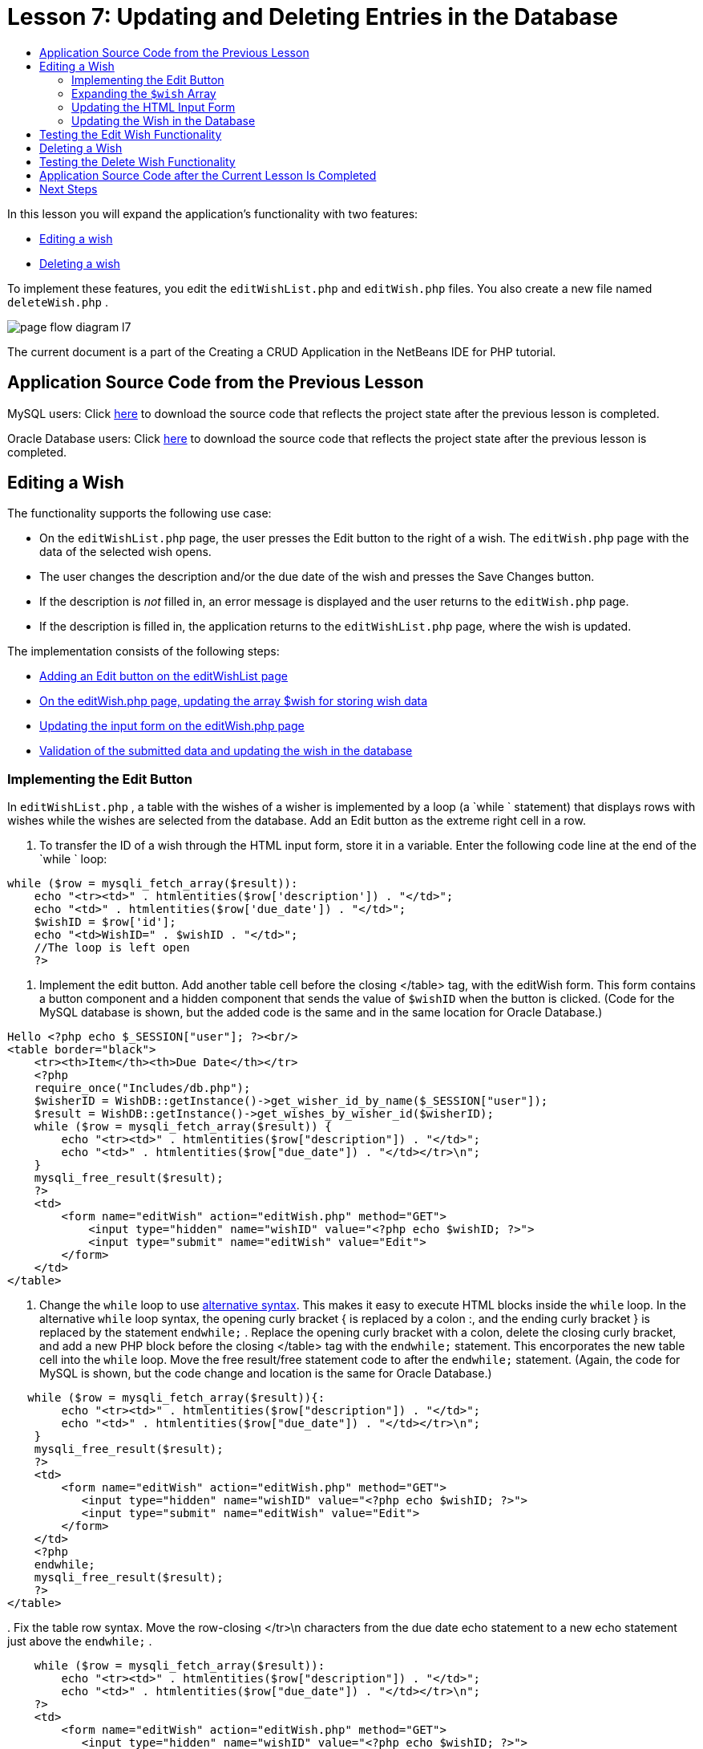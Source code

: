 // 
//     Licensed to the Apache Software Foundation (ASF) under one
//     or more contributor license agreements.  See the NOTICE file
//     distributed with this work for additional information
//     regarding copyright ownership.  The ASF licenses this file
//     to you under the Apache License, Version 2.0 (the
//     "License"); you may not use this file except in compliance
//     with the License.  You may obtain a copy of the License at
// 
//       http://www.apache.org/licenses/LICENSE-2.0
// 
//     Unless required by applicable law or agreed to in writing,
//     software distributed under the License is distributed on an
//     "AS IS" BASIS, WITHOUT WARRANTIES OR CONDITIONS OF ANY
//     KIND, either express or implied.  See the License for the
//     specific language governing permissions and limitations
//     under the License.
//

= Lesson 7: Updating and Deleting Entries in the Database
:page-layout: tutorial
:jbake-tags: tutorials 
:jbake-status: published
:icons: font
:page-syntax: true
:source-highlighter: pygments
:toc: left
:toc-title:
:description: Lesson 7: Updating and Deleting Entries in the Database - Apache NetBeans
:keywords: Apache NetBeans, Tutorials, Lesson 7: Updating and Deleting Entries in the Database

ifdef::env-github[]
:imagesdir: ../../../../images
endif::[]

In this lesson you will expand the application's functionality with two features:

* <<_editing_a_wish,Editing a wish>>
* <<_deleting_a_wish,Deleting a wish>>

To implement these features, you edit the  `editWishList.php`  and  `editWish.php`  files. You also create a new file named  `deleteWish.php` .

image::kb/docs/php/page-flow-diagram-l7.png[]

The current document is a part of the Creating a CRUD Application in the NetBeans IDE for PHP tutorial.


== Application Source Code from the Previous Lesson

MySQL users: Click link:https://netbeans.org/files/documents/4/1932/lesson6.zip[+here+] to download the source code that reflects the project state after the previous lesson is completed.

Oracle Database users: Click link:https://netbeans.org/projects/www/downloads/download/php%252Foracle-lesson6.zip[+here+] to download the source code that reflects the project state after the previous lesson is completed.


== Editing a Wish

The functionality supports the following use case:

* On the  `editWishList.php`  page, the user presses the Edit button to the right of a wish. The  `editWish.php`  page with the data of the selected wish opens.
* The user changes the description and/or the due date of the wish and presses the Save Changes button.
* If the description is _not_ filled in, an error message is displayed and the user returns to the  `editWish.php`  page.
* If the description is filled in, the application returns to the  `editWishList.php`  page, where the wish is updated.

The implementation consists of the following steps:

* <<_implementing_the_edit_button,Adding an Edit button on the editWishList page>>
* <<_expanding_the_code_wish_code_array,On the editWish.php page, updating the array $wish for storing wish data>>
* <<_updating_the_html_input_form,Updating the input form on the editWish.php page>>
* <<_updating_the_wish_in_the_database,Validation of the submitted data and updating the wish in the database>>


=== Implementing the Edit Button

In  `editWishList.php` , a table with the wishes of a wisher is implemented by a loop (a  `while ` statement) that displays rows with wishes while the wishes are selected from the database. Add an Edit button as the extreme right cell in a row.

1. To transfer the ID of a wish through the HTML input form, store it in a variable. Enter the following code line at the end of the  `while ` loop:

[source,php]
----
while ($row = mysqli_fetch_array($result)):
    echo "<tr><td>" . htmlentities($row['description']) . "</td>";
    echo "<td>" . htmlentities($row['due_date']) . "</td>";
    $wishID = $row['id'];
    echo "<td>WishID=" . $wishID . "</td>";
    //The loop is left open
    ?>
----


. Implement the edit button. Add another table cell before the closing </table> tag, with the editWish form. This form contains a button component and a hidden component that sends the value of  `$wishID`  when the button is clicked. (Code for the MySQL database is shown, but the added code is the same and in the same location for Oracle Database.)

[source,php]
----

Hello <?php echo $_SESSION["user"]; ?><br/>
<table border="black">
    <tr><th>Item</th><th>Due Date</th></tr>
    <?php
    require_once("Includes/db.php");
    $wisherID = WishDB::getInstance()->get_wisher_id_by_name($_SESSION["user"]);
    $result = WishDB::getInstance()->get_wishes_by_wisher_id($wisherID);
    while ($row = mysqli_fetch_array($result)) {
        echo "<tr><td>" . htmlentities($row["description"]) . "</td>";
        echo "<td>" . htmlentities($row["due_date"]) . "</td></tr>\n";
    }
    mysqli_free_result($result);
    ?>
    <td>
        <form name="editWish" action="editWish.php" method="GET">
            <input type="hidden" name="wishID" value="<?php echo $wishID; ?>">
            <input type="submit" name="editWish" value="Edit">
        </form>
    </td>
</table>
----


. Change the  `while`  loop to use link:http://www.php.net/manual/en/control-structures.alternative-syntax.php[+alternative syntax+]. This makes it easy to execute HTML blocks inside the  `while`  loop. In the alternative  `while`  loop syntax, the opening curly bracket { is replaced by a colon :, and the ending curly bracket } is replaced by the statement  `endwhile;` . Replace the opening curly bracket with a colon, delete the closing curly bracket, and add a new PHP block before the closing </table> tag with the  `endwhile;`  statement. This encorporates the new table cell into the  `while`  loop. Move the free result/free statement code to after the  `endwhile;`  statement. (Again, the code for MySQL is shown, but the code change and location is the same for Oracle Database.)

[source,php]
----

   while ($row = mysqli_fetch_array($result)){:
        echo "<tr><td>" . htmlentities($row["description"]) . "</td>";
        echo "<td>" . htmlentities($row["due_date"]) . "</td></tr>\n";
    }
    mysqli_free_result($result);
    ?>
    <td>
        <form name="editWish" action="editWish.php" method="GET">
           <input type="hidden" name="wishID" value="<?php echo $wishID; ?>">
           <input type="submit" name="editWish" value="Edit">
        </form>
    </td>
    <?php
    endwhile;
    mysqli_free_result($result);
    ?>
</table>
----


. 
Fix the table row syntax. Move the row-closing </tr>\n characters from the due date echo statement to a new echo statement just above the  `endwhile;` .


[source,php]
----

    while ($row = mysqli_fetch_array($result)):
        echo "<tr><td>" . htmlentities($row["description"]) . "</td>";
        echo "<td>" . htmlentities($row["due_date"]) . "</td></tr>\n";
    ?>
    <td>
        <form name="editWish" action="editWish.php" method="GET">
           <input type="hidden" name="wishID" value="<?php echo $wishID; ?>">
           <input type="submit" name="editWish" value="Edit">
        </form>
    </td>
    <?php
    echo "</tr>\n";
    endwhile;
    mysqli_free_result($result);
    ?>
</table>
----


. 
The entire table, including the form with the Edit button inside the  `while ` loop, now looks like this:

*For the MySQL database:*


[source,php]
----

<table border="black">
    <tr><th>Item</th><th>Due Date</th></tr>
    <?php
    require_once("Includes/db.php");
    $wisherID = WishDB::getInstance()->get_wisher_id_by_name($_SESSION["user"]);
    $result = WishDB::getInstance()->get_wishes_by_wisher_id($wisherID);
    while($row = mysqli_fetch_array($result)):
        echo "<tr><td>" . htmlentities($row['description']) . "</td>";
        echo "<td>" . htmlentities($row['due_date']) . "</td>";
        $wishID = $row["id"];
    ?>
    <td>
        <form name="editWish" action="editWish.php" method="GET">
            <input type="hidden" name="wishID" value="<?php echo $wishID; ?>"/>
            <input type="submit" name="editWish" value="Edit"/>
        </form>
    </td>
    <?php
    echo "</tr>\n";
    endwhile;
    mysqli_free_result($result);
    ?>
</table>
----

*For Oracle database:*


[source,php]
----

<table border="black">
    <tr><th>Item</th><th>Due Date</th></tr>
    <?php
    require_once("Includes/db.php");
    $wisherID = WishDB::getInstance()->get_wisher_id_by_name($_SESSION["user"]);
    $stid = WishDB::getInstance()->get_wishes_by_wisher_id($wisherID);
    while ($row = oci_fetch_array($stid)):
        echo "<tr><td>" . htmlentities($row["DESCRIPTION"]) . "</td>";
        echo "<td>" . htmlentities($row["DUE_DATE"]) . "</td>";
        $wishID = $row["ID"];
    ?>
    <td>
        <form name="editWish" action="editWish.php" method="GET">
            <input type="hidden" name="wishID" value="<?php echo $wishID; ?>"/>
            <input type="submit" name="editWish" value="Edit"/>
        </form>
    </td>
    <td>
        <form name="deleteWish" action="deleteWish.php" method="POST">
            <input type="hidden" name="wishID" value="<?php echo $wishID; ?>"/>
            <input type="submit" name="deleteWish" value="Delete"/>
        </form>
    </td>
    <?php
    echo "</tr>\n";
    endwhile;
    oci_free_statement($stid);
   ?>
</table>
----

=== Expanding the  `$wish`  Array

Upon pressing the Edit button on the  `editWishList.php`  page, the ID of the selected wish is transferred to the  `editWish.php`  page through the Server Request method GET. To store the id of the wish, you need to add a new element to the  `$wish`  array.

As when adding a new wish, the input form can be accessed both from the  `editWishList.php`  page and from the  `editWish.php`  page after an unsuccessful attempt to save. The cases are distinguished by the Server Request method through which the data is transferred. GET indicates that the form is displayed when the user first gets to the page by pressing Edit Wish. POST indicates that the user is redirected to the form after attempting to save a wish without a description.

In  `editWish.php` , replace the PHP block in the HTML <body> above the  `EditWish`  input form with expanded code for the  `$wish`  array.

*For the MySQL database:*


[source,php]
----

<?php
if ($_SERVER["REQUEST_METHOD"] == "POST")
    $wish = array("id" => $_POST["wishID"], "description" => 
            $_POST["wish"], "due_date" => $_POST["dueDate"]);
else if (array_key_exists("wishID", $_GET))
    $wish = mysqli_fetch_array(WishDB::getInstance()->get_wish_by_wish_id($_GET["wishID"]));
else
    $wish = array("id" => "", "description" => "", "due_date" => "");
?>
----

*For the Oracle database:*


[source,php]
----

<?php
if ($_SERVER["REQUEST_METHOD"] == "POST")
    $wish = array("id" => $_POST["wishID"], "description" =>
                $_POST["wish"], "due_date" => $_POST["dueDate"]);
else if (array_key_exists("wishID", $_GET)) {
    $stid = WishDB::getInstance()->get_wish_by_wish_id($_GET["wishID"]);
    $row = oci_fetch_array($stid, OCI_ASSOC);
    $wish = array("id" => $row["ID"], "description" =>
                $row["DESCRIPTION"], "due_date" => $row["DUE_DATE"]);
    oci_free_statement($stid);
} else
    $wish = array("id" => "", "description" => "", "due_date" => "");
?>
----

The code initializes the  `$wish`  array with three elements:  `id` ,  `description` , and  `due_date` . The values of these elements depend on the Server Request method. If the Server Request method is POST, the values are received from the input form. Otherwise, if the Server Request method is GET and the $_GET array contains an element with the key "wishID", the values are retrieved from the database by the function get_wish_by_wish_id. Finally, if the Server Request method is neither POST nor GET, which means the Add New Wish use case takes place, the elements are empty.

The preceding code covers the cases for creation and editing wishes. Now you need to update the input form so that it can be also used for both cases.


=== Updating the HTML Input Form

Currently the input form works when you want to create a new wish and there is no wish id. For the form to work when you want to edit an existing wish, you need to add a hidden field for transferring the ID of a wish. The value of the hidden field must be retrieved from the $wish array. The value must be an empty string during the creation of a new wish. If the wish is edited, the value of the hidden field must change to the ID of the wish. To create this hidden field, add the following line to the top of the  `EditWish`  input form in  `editWish.php` :

[source,php]
----

<input type="hidden" name="wishID" value="<?php echo  `$wish` ["id"];?>" />
----


=== Updating the Wish in the Database

Now you need to update the code that verifies the input data and inserts the wish to the database. The current code does not distinguish between creating a new wish case and updating an existing one. In the current implementation, a new record is always added to the database because the code does not verify the value of the wish ID transferred from the input form.

You need to add the following functions:

* If the transferred element "wishID" is an empty string, create a new wish.
* Otherwise, if the element "wishID" is not an empty string, update the wish.

*To update editWish.php so that it verifies if a wish is new and updates it if it is not new:*

1. Add the  `update_wish`  function to  `db.php` .

*For the MySQL database:*


[source,php]
----

public function update_wish($wishID, $description, $duedate) {
    $description = $this->real_escape_string($description);
    if ($duedate==''){
        $this->query("UPDATE wishes SET description = '" . $description . "',
            due_date = NULL WHERE id = " . $wishID);
    } else
        $this->query("UPDATE wishes SET description = '" . $description .
            "', due_date = " . $this->format_date_for_sql($duedate)
            . " WHERE id = " . $wishID);
}
----

*For the Oracle database:*


[source,php]
----

public function update_wish($wishID, $description, $duedate) {
    $query = "UPDATE wishes SET description = :desc_bv, due_date = to_date(:due_date_bv, 'YYYY-MM-DD') 
                WHERE id = :wish_id_bv";
    $stid = oci_parse($this->con, $query);
    oci_bind_by_name($stid, ':wish_id_bv', $wishID);
    oci_bind_by_name($stid, ':desc_bv', $description);
    oci_bind_by_name($stid, ':due_date_bv', $this->format_date_for_sql($duedate));
    oci_execute($stid);

}
----


. Add the  `get_wish_by_wish_id`  function to  `db.php` .

*For the MySQL database:*


[source,php]
----

public function get_wish_by_wish_id ($wishID) {
    return $this->query("SELECT id, description, due_date FROM wishes WHERE id = " . $wishID);
}
----

*For the Oracle database:*


[source,php]
----

public function get_wish_by_wish_id($wishID) {
    $query = "SELECT id, description, due_date FROM wishes WHERE id = :wish_id_bv";
    $stid = oci_parse($this->con, $query);
    oci_bind_by_name($stid, ':wish_id_bv', $wishID);
    oci_execute($stid);
    return $stid;
}
----


. In the main, top PHP block of  `editWish.php` , add a condition to the final `else` statement. This is the  `else`  statement that inserts the wish to the database. Change it to an  `else if`  statement:

[source,php]
----

else if ($_POST["wishID"]=="") {
    WishDB::getInstance()->insert_wish($wisherID, $_POST["wish"], $_POST["dueDate"]);
    header('Location: editWishList.php' );
    exit;
}
----


. Type or paste another  `else if`  statement below the one you just edited:

[source,php]
----

else if ($_POST["wishID"]!="") {
    WishDB::getInstance()->update_wish($_POST["wishID"], $_POST["wish"], $_POST["dueDate"]);
    header('Location: editWishList.php' );
    exit;
} 
----

The code checks that the  `wishID`  element in the  `$_POST`  array is not an empty string, which means that the user was redirected from the  `editWishList.php`  page by pressing the Edit button and that the user has filled in the description of the wish. If the check is successful, the code calls the function  `update_wish`  with the input parameters  `wishID` ,  `description` , and  `dueDate. ` These parameters are received from the HTML input form through the POST method. After  `update_wish`  is called, the application is redirected to the  `editWishList.php`  page and the PHP processing is canceled.


== Testing the Edit Wish Functionality

1. Run the application. On the index.php page, fill in the fields: in the Username field, enter "Tom", in the Password field, enter "tomcat".

image::kb/docs/php/user-logon-to-edit-wish-list.png[]



. Press the Edit My Wish List button. The  `editWishList.php`  page opens.

image::kb/docs/php/edit-wish-list-edit-wish.png[]



. Click Edit next to Icecream. The  `editWish.php`  page opens.

image::kb/docs/php/edit-wish.png[]


. Edit the fields and press Back to the List. The  `editWishList.php`  page opens but the changes are not saved.


. Press Edit next to Icecream. Clear the Describe your wish field and press Save Changes. An error message is displayed.

image::kb/docs/php/editWishEmptyDescription.png[]



. Enter Chocolate icecream in the Describe your wish field and press Save Changes. The  `editWishList.php`  page opens with the updated list.

image::kb/docs/php/editWishListWishAdded.png[]


== Deleting a Wish

Now that you can create, read, and update wishes, add a method for deleting a wish.

*To enable the user to delete wishes:*

1. Add a ` delete_wish`  function to  `db.php` .

*For the MySQL database:*


[source,php]
----

function delete_wish ($wishID){
    $this->query("DELETE FROM wishes WHERE id = " . $wishID);
}

----

*For the Oracle database:*


[source,php]
----

public function delete_wish($wishID) {
    $query = "DELETE FROM wishes WHERE id = :wish_id_bv";
    $stid = oci_parse($this->con, $query);
    oci_bind_by_name($stid, ':wish_id_bv', $wishID);
    oci_execute($stid); 
}
----


. Create a new PHP file named  `deleteWish.php`  and enter the following code into the <? php ?> block:

[source,php]
----

require_once("Includes/db.php");
WishDB::getInstance()->delete_wish ($_POST["wishID"]);
header('Location: editWishList.php' );
----
The code enables the use of the  `db.php`  file. It then calls the function  `delete_wish`  from an instance of WishDB, with the  `wishID`  as the input parameter. Finally, the application is redirected to the  `editWishList.php`  page.


. To implement the Delete button, add another HTML table cell to the  `while`  loop in  `editWishList.php` , directly below the code block for the  `editWish`  button. The HTML input form contains a hidden field for the  `wishID`  and a submit button labelled Delete. (Code for the MySQL database is shown, but the added code is the same and in the same location for Oracle Database.)

[source,php]
----

    while ($row = mysqli_fetch_array($result)):
        echo "<tr><td>" . htmlentities($row["description"]) . "</td>";
        echo "<td>" . htmlentities($row["due_date"]) . "</td></tr>\n";
    ?>
    <td>
        <form name="editWish" action="editWish.php" method="GET">
           <input type="hidden" name="wishID" value="<?php echo $wishID; ?>">
           <input type="submit" name="editWish" value="Edit">
        </form>
    </td>
    <td>
        <form name="deleteWish" action="deleteWish.php" method="POST">
            <input type="hidden" name="wishID" value="<?php echo $wishID; ?>"/>
            <input type="submit" name="deleteWish" value="Delete"/>
        </form>
    </td>
    <?php
    echo "</tr>\n";
    endwhile;
    mysqli_free_result($result);
    ?>
</table>
----

The entire table, including the form with the Edit button inside the  `while ` loop, now looks like this:

*For the MySQL database:*


[source,php]
----

<table border="black">
    <tr><th>Item</th><th>Due Date</th></tr>
    <?php
    require_once("Includes/db.php");
    $wisherID = WishDB::getInstance()->get_wisher_id_by_name($_SESSION["user"]);
    $result = WishDB::getInstance()->get_wishes_by_wisher_id($wisherID);
    while($row = mysqli_fetch_array($result)):
        echo "<tr><td>" . htmlentities($row['description']) . "</td>";
        echo "<td>" . htmlentities($row['due_date']) . "</td>";
        $wishID = $row["id"];
    ?>
    <td>
        <form name="editWish" action="editWish.php" method="GET">
            <input type="hidden" name="wishID" value="<?php echo $wishID; ?>"/>
            <input type="submit" name="editWish" value="Edit"/>
        </form>
    </td>
    <td>
        <form name="deleteWish" action="deleteWish.php" method="POST">
            <input type="hidden" name="wishID" value="<?php echo $wishID; ?>"/>
            <input type="submit" name="deleteWish" value="Delete"/>
        </form>
    </td>
    <?php
    echo "</tr>\n";
    endwhile;
    mysqli_free_result($result);
    ?>
</table>
----

*For Oracle database:*


[source,php]
----

<table border="black">
    <tr><th>Item</th><th>Due Date</th></tr>
    <?php
    require_once("Includes/db.php");
    $wisherID = WishDB::getInstance()->get_wisher_id_by_name($_SESSION["user"]);
    $stid = WishDB::getInstance()->get_wishes_by_wisher_id($wisherID);
    while ($row = oci_fetch_array($stid)):
        echo "<tr><td>" . htmlentities($row["DESCRIPTION"]) . "</td>";
        echo "<td>" . htmlentities($row["DUE_DATE"]) . "</td>";
        $wishID = $row["ID"];
    ?>
    <td>
        <form name="editWish" action="editWish.php" method="GET">
            <input type="hidden" name="wishID" value="<?php echo $wishID; ?>"/>
            <input type="submit" name="editWish" value="Edit"/>
        </form>
    </td>
    <td>
        <form name="deleteWish" action="deleteWish.php" method="POST">
            <input type="hidden" name="wishID" value="<?php echo $wishID; ?>"/>
            <input type="submit" name="deleteWish" value="Delete"/>
        </form>
    </td>
    <?php
    echo "</tr>\n";
    endwhile;
    oci_free_statement($stid);
   ?>
</table>
----


== Testing the Delete Wish Functionality

To check that the functionality is implemented correctly, press Delete next to any item on the  `editWishList.php`  page. The item is no longer on the list.

image::kb/docs/php/deleteWish.png[]


== Application Source Code after the Current Lesson Is Completed

MySQL users: Click link:https://netbeans.org/files/documents/4/1933/lesson7.zip[+here+] to download the source code that reflects the project state after the lesson is completed.

Oracle Database users: Click link:https://netbeans.org/projects/www/downloads/download/php%252Foracle-lesson7.zip[+here+] to download the source code that reflects the project state after the lesson is completed.


== Next Steps

xref:./wish-list-lesson6.adoc[+<< Previous lesson+] 

xref:./wish-list-lesson8.adoc[+Next lesson >>+] 

xref:./wish-list-tutorial-main-page.adoc[+Back to the Tutorial main page+]

